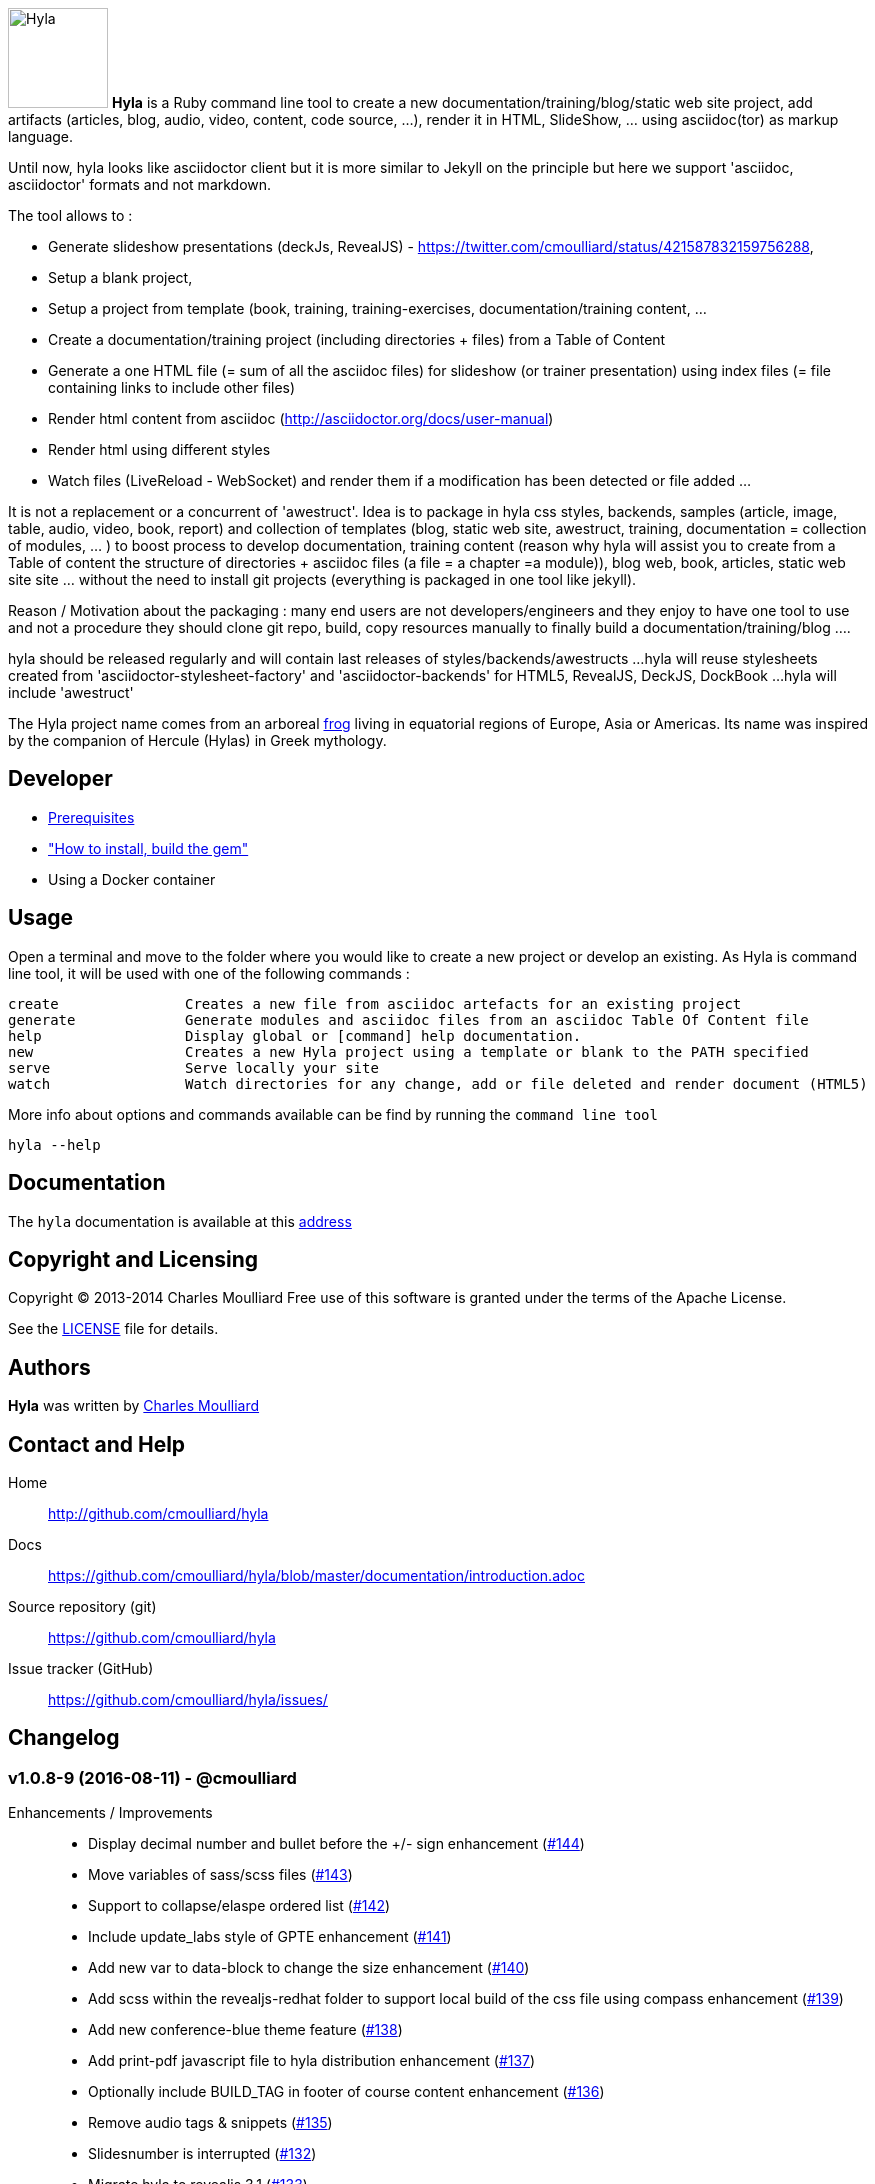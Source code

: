 :icons: font
:date-uri:
:linkattrs:
:homepage: http://github.com/cmoulliard/hyla
:docs: https://github.com/cmoulliard/hyla/blob/master/documentation/introduction.adoc
:sources: https://github.com/cmoulliard/hyla
:issues: https://github.com/cmoulliard/hyla/issues/
:license: https://github.com/cmoulliard/hyla/blob/master/LICENSE.txt

image:https://raw.github.com/cmoulliard/hyla/1.0.x/documentation/image/hyla_frog.jpg[Hyla, 100, 100, role="left"] **Hyla** is a Ruby command line tool to create a new
documentation/training/blog/static web site project, add artifacts (articles, blog, audio, video, content, code source, ...), render it in HTML, SlideShow, ... using asciidoc(tor) as markup language.

Until now, hyla looks like asciidoctor client but it is more similar to Jekyll on the principle but here we support 'asciidoc, asciidoctor' formats and not markdown.

The tool allows to :

- Generate slideshow presentations (deckJs, RevealJS) - https://twitter.com/cmoulliard/status/421587832159756288,
- Setup a blank project,
- Setup a project from template (book, training, training-exercises, documentation/training content, ...
- Create a documentation/training project (including directories + files) from a Table of Content
- Generate a one HTML file (= sum of all the asciidoc files) for slideshow (or trainer presentation) using index files (= file containing links to include other files)
- Render html content from asciidoc (http://asciidoctor.org/docs/user-manual)
- Render html using different styles
- Watch files (LiveReload - WebSocket) and render them if a modification has been detected or file added
...

It is not a replacement or a concurrent of 'awestruct'. Idea is to package in hyla css styles, backends, samples (article, image, table, audio, video, book, report)
and collection of templates (blog, static web site, awestruct, training, documentation = collection of modules, ... ) to boost process to develop documentation,
training content (reason why hyla will assist you to create from a Table of content the structure of directories + asciidoc files (a file = a chapter =a module)),
blog web, book, articles, static web site site ... without the need to install git projects (everything is packaged in one tool like jekyll).

Reason / Motivation about the packaging : many end users are not developers/engineers and they enjoy to have one tool to use and not a procedure they should clone git repo, build, copy resources manually
to finally build a documentation/training/blog ....

hyla should be released regularly and will contain last releases of styles/backends/awestructs ...
hyla will reuse stylesheets created from 'asciidoctor-stylesheet-factory' and 'asciidoctor-backends' for HTML5, RevealJS, DeckJS, DockBook ...
hyla will include 'awestruct'

The Hyla project name comes from an arboreal http://en.wikipedia.org/wiki/Hyla[frog] living in equatorial regions of Europe, Asia or Americas. Its name was inspired by the companion of Hercule (Hylas) in Greek mythology.

== Developer

* link:documentation/prerequisites.adoc[Prerequisites]
* link:documentation/developer.adoc["How to install, build the gem"]
* Using a Docker container

== Usage

Open a terminal and move to the folder where you would like to create a new project or develop an existing. As Hyla is command line tool, it will be used with one of the following commands :

    create               Creates a new file from asciidoc artefacts for an existing project
    generate             Generate modules and asciidoc files from an asciidoc Table Of Content file
    help                 Display global or [command] help documentation.
    new                  Creates a new Hyla project using a template or blank to the PATH specified
    serve                Serve locally your site
    watch                Watch directories for any change, add or file deleted and render document (HTML5)

More info about options and commands available can be find by running the `command line tool`

    hyla --help

== Documentation

The `hyla` documentation is available at this link:documentation/introduction.adoc[address]

== Copyright and Licensing

Copyright (C) 2013-2014 Charles Moulliard
Free use of this software is granted under the terms of the Apache License.

See the {license}[LICENSE] file for details.

== Authors

*Hyla* was written by https://github.com/cmoulliard[Charles Moulliard]

== Contact and Help

Home:: {homepage}
Docs:: {docs}
Source repository (git):: {sources}
Issue tracker (GitHub):: {issues}

== Changelog

=== v1.0.8-9 (2016-08-11) - @cmoulliard

Enhancements / Improvements::

* Display decimal number and bullet before the +/- sign enhancement (link:{issues}144[#144])
* Move variables of sass/scss files (link:{issues}143[#143])
* Support to collapse/elaspe ordered list (link:{issues}142[#142])
* Include update_labs style of GPTE enhancement (link:{issues}141[#141])
* Add new var to data-block to change the size enhancement (link:{issues}140[#140])
* Add scss within the revealjs-redhat folder to support local build of the css file using compass enhancement (link:{issues}139[#139])
* Add new conference-blue theme feature (link:{issues}138[#138])
* Add print-pdf javascript file to hyla distribution enhancement (link:{issues}137[#137])
* Optionally include BUILD_TAG in footer of course content enhancement (link:{issues}136[#136])
* Remove audio tags & snippets (link:{issues}135[#135])
* Slidesnumber is interrupted (link:{issues}132[#132])
* Migrate hyla to revealjs 3.1 (link:{issues}133[#133])

=== v1.0.7 (2015-04-17) - @cmoulliard

Enhancements / Improvements::

* Remove the prefix (which is the name of the folder) before text AllSlides of the file (link:{issues}75[#75])
* Implement log4r (link:{issues}126[#126])
* Add new properties for Revealjs - marginTop and marginLeft (link:{issues}125[#125])
* Support revealjs min/max scale, weight, height & margin (link:{issues}124[#124])
* Add jquery and gpe.js script to move audio tag of the slides show (link:{issues}123[#123])
* Adapt the slim backend to support generation of script tags using a list (link:{issues}122[#122])
* Add missing asciidoctor script & scriptdir attributes (link:{issues}121[#121])
* Add missing attributes : data-background-image, data-background-color & data-background-position enhancement (link:{issues}117[#117])
* Generate as HTML the Hyla documentation using gh-pages (link:{issues}115[#115])
* Refactor assets, fonts & decksjs, revealjs (link:{issues}111[#111])
* Support compass and sass (link:{issues}109[#109])
* Support scrollbar or revealjs_scrollbar attribute for revealjs (link:{issues}106[#106])
* Icon displayed using a block is not aligned vertically (middle) (link:{issues}105[#105])
* Change color of the progress bar (revealjs) (link:{issues}100[#100]) 
* Highlighted Source is not aligned on the left, box is too big (link:{issues}xx[#99])
* Add a cover style for revealjs slideshow to center picture (link:{issues}96[#96])
* Support asciidoctor table & update stylesheet to be compliant with RedHat CSS enhancement (link:{issues}95[#95])
* Admonition Style is missing from revealjs (link:{issues}94[#94])
* Apparently audioscript is not required within the notescript section invalid (link:{issues}93[#93])
* Generate summary page from TOC (link:{issues}92[#92])
* Trick to include the Font Awesome icons - 4.x (link:{issues}90[#90])

Bug fixes::

* List is not displayed in grey & red bullets appear for admonition block bug (link:{issues}102[#102])
* Upgrade to highlightjs 8.4 bug (link:{issues}98[#98])
* Embedded video does not work for vimeo (link:{issues}xx[#xx]) (link:{issues}103[#103])
* Refactor notescript section of cover, index, labinstruction & file created (link:{issues}89[#89])
* revealjs folder is created under the wrong path (2nd time) bug (link:{issues}101[#101])

=== v1.0.6 - @cmoulliard

Enhancements / Improvements::

* Add attribute to include additional <scripts/> tags within the HTML generated(link:{issues}74[#74])
* Exclude lab_assets & lab_assets_solution(link:{issues}73[#73])
* Add data-state attribute to revealjs slim backend(link:{issues}72[#72])
* Add possibility to definie the transition style for revealjs(link:{issues}69[#69])
* It should be possible to define custom theme for revealjs(link:{issues}68[#68])

Bug fixes::

* Snippet tag is added to the parent include file bug(link:{issues}67[#67])

=== v1.0.5 - @cmoulliard

New Features::

 * Add tag and attribute to allow to generate snippet content(link:{issues}65[#65])
 * Add remote control and mathjax attribute - Revealjs(link:{issues}58[#58])
 * Add paging number option for revealjs (link:{issues}57[#57])

Bug fixes::

 * Font liberation not retrieved using revealsjs(link:{issues}60[#60])
 * Fix issue with image not embedded correctly - CR after 999positions(link:{issues}50[#50])
 * PDF slides are not all exported(link:{issues}46[#46])

Enhancements / Improvements::

 * Add css file of Font Awesome 4.1.0 for revealjs(link:{issues}49[#49])
 * Add coderay, highlightjs & pygments support for revealjs(link:{issues}48[#48])
 * Add a variable to specify if we would like to center alignment of the slides(link:{issues}47[#47])
 * Check gem required(link:{issues}10[#10])


=== v1.0.4 - @cmoulliard

New Features::

  * Support footer with copyright (link:{issues}40[#40])
  * Add a header with logo (link:{issues}40[#40])
  * Create directory/folder containing `Liberation` fonts
  * Allow to use a different config file (link:{issues}41[#41])
  * aside, sidebar block (link:{issues}42[#42])
  * Rename extension from .adoc to .ad for files generated by toc2adoc command
  * Add a new rendering 'cover2png' (link:{issues}43[#43])
  * Generate an index number for each file created by the TOC (link:{issues}44[#44])
  * Use index text file to list the files to be included in the PDF (link:{issues}45[#45])

Bug fixes::

  * Image of the header is not embedded in the HTML file generated
  * Fix issue when no project_name is provided
  * remove solid black border around the image

Enhancements / Improvements::

  * Add option to support attachment (link:{issues}39[#39]) for email
  * Revert modification to propose adoc2html instead of adoc2htmlslide (link:{issues}38[#38])
  * Revert modification to propose index2html instead of index2htmlslide (link:{issues}38[#38])
  * Change h2 font-size of revaljs backend (2.11em --> 2em)
  * Left justified the slides of revealjs
  * Change margin to use Reveal option margin: 0.2
  * Refactor pdf rendering to allow to group HTML files, add a footer and banner
  * Comment nofooter, noheader and stylesdir
  * Add comment line for the attributes added for the TOC
  * Remove pdf kit dependency
  * Rename .adoc to .ad for files generated during toc2adoc rendering
  * Add true to nofooter, noheader
  * Rename `hyla create' command to 'hyla add`


=== v1.0.3 - @cmoulliard

New Features::

Bug fixes::

  * Change command option to use as symbol the attribute '-' for the one letter and not '--' for the full name. Example -f --file"
  * Embedded image is not displayed with html attached (link:{issues}30[#30])
  * Typo error - missing white space between title and level (link:{issues}33[#33])
  * -st parameter is not supported by commander (link:{issues}32[#32])

Enhancements / Improvements::

  * Refactor command watch to support to use _confg.yaml file  (link:{issues}??[#??])
  * Pass as parameter the thread variable - Thread.kill(@t)
  * Refactor `serve` command to allow to have parameters in _config.yaml file
  * Clean up report template
  * Refactor _config.yaml to provide more info on options (link:{issues}31[#31])
  * Check gem required (link:{issues}10[#10])
  * Add shell scripts to play with different scenario (link:{issues}34[#34])
  * Add example of code snippet (link:{issues}37[#37])
  * Rename adoc2slide and index2slide to adoc2htmlslide, index2htmlslide (link:{issues}38[#38])

=== v1.0.2 (2014-01-31) - @cmoulliard

New Features::

  * PDF rendering option has been added - html2pdf (link:{issues}25[#25])
  * Email as attachment HTML file generated by asciidoctor - (link:{issues}23[#23],link:{issues}21[#21])
  * Support RevealJS as template backend for slideshow (link:{issues}29[#29])

Bug fixes::

  * Watch option of the command line does not filter files correctly (link:{issues}28[#28])
  * Rename require Hyla//WebSocket to require hyla/websocket

Enhancements / Improvements::

  * Rename redhat to liberation
  * Add comment and link to install LiveReload, fixed issue (link:{issues}28[#28])
